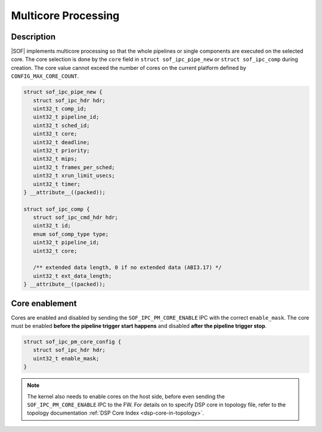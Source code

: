 .. _platforms-intel-cavs-multicore:

Multicore Processing
####################

Description
***********

|SOF| implements multicore processing so that the whole pipelines or single
components are executed on the selected core. The core selection is done by
the ``core`` field in ``struct sof_ipc_pipe_new`` or ``struct sof_ipc_comp``
during creation. The core value cannot exceed the number of cores on the
current platform defined by ``CONFIG_MAX_CORE_COUNT``.

.. code-block:: c

   struct sof_ipc_pipe_new {
      struct sof_ipc_hdr hdr;
      uint32_t comp_id;
      uint32_t pipeline_id;
      uint32_t sched_id;
      uint32_t core;
      uint32_t deadline;
      uint32_t priority;
      uint32_t mips;
      uint32_t frames_per_sched;
      uint32_t xrun_limit_usecs;
      uint32_t timer;
   } __attribute__((packed));

   struct sof_ipc_comp {
      struct sof_ipc_cmd_hdr hdr;
      uint32_t id;
      enum sof_comp_type type;
      uint32_t pipeline_id;
      uint32_t core;

      /** extended data length, 0 if no extended data (ABI3.17) */
      uint32_t ext_data_length;
   } __attribute__((packed));

Core enablement
***************

Cores are enabled and disabled by sending the ``SOF_IPC_PM_CORE_ENABLE`` IPC
with the correct ``enable_mask``. The core must be enabled **before the
pipeline trigger start happens** and disabled **after the pipeline trigger
stop**.

.. code-block:: c

   struct sof_ipc_pm_core_config {
      struct sof_ipc_hdr hdr;
      uint32_t enable_mask;
   }

.. uml:: images/core-enable.pu

.. note:: The kernel also needs to enable cores on the host side, before
          even sending the ``SOF_IPC_PM_CORE_ENABLE`` IPC to the FW.
          For details on to specify DSP core in topology file, refer to the
          topology documentation :ref:`DSP Core Index <dsp-core-in-topology>`.

